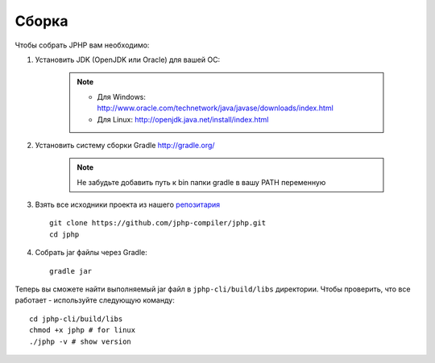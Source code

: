 Сборка
------

Чтобы собрать JPHP вам необходимо:

#. Установить JDK (OpenJDK или Oracle) для вашей ОС:
  
    .. note::
      * Для Windows: `<http://www.oracle.com/technetwork/java/javase/downloads/index.html>`_
      * Для Linux: `<http://openjdk.java.net/install/index.html>`_
 
#. Установить систему сборки Gradle `<http://gradle.org/>`_

    .. note::
      Не забудьте добавить путь к bin папки gradle в вашу PATH переменную

#. Взять все исходники проекта из нашего `репозитария <https://github.com/jphp-compiler/jphp.git>`_ ::

    git clone https://github.com/jphp-compiler/jphp.git
    cd jphp

#. Собрать jar файлы через Gradle::

    gradle jar

Теперь вы сможете найти выполняемый jar файл в ``jphp-cli/build/libs`` директории. Чтобы проверить, что все работает -
используйте следующую команду::

    cd jphp-cli/build/libs
    chmod +x jphp # for linux
    ./jphp -v # show version